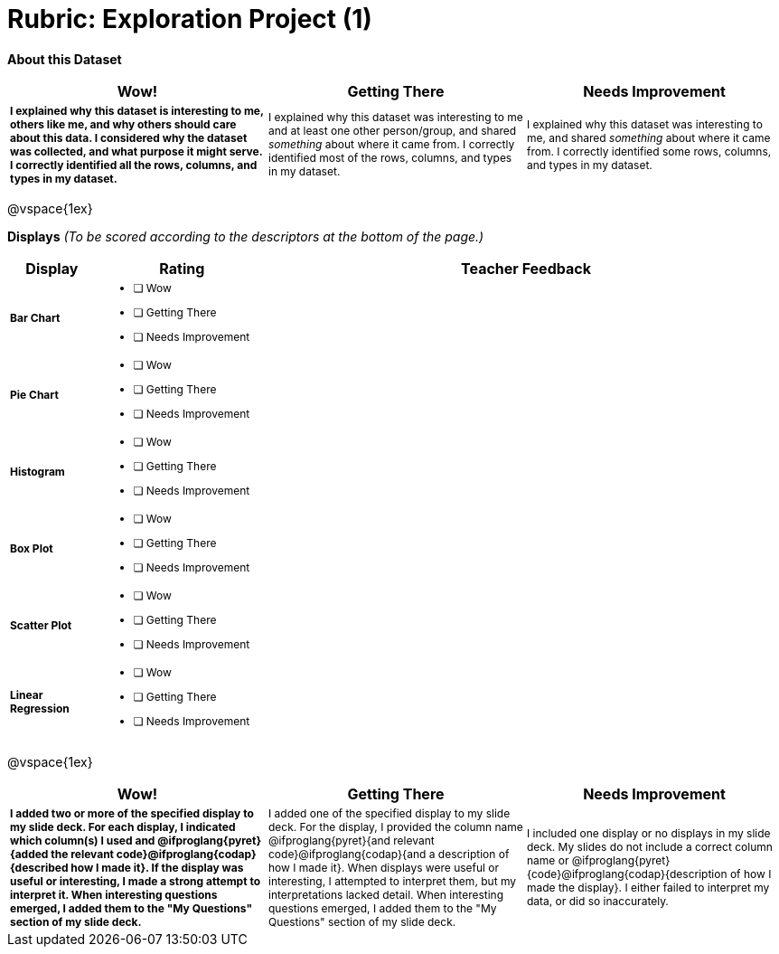 [.landscape]
= Rubric: Exploration Project (1)

++++
<style>
	td { font-size: 9pt !important; }
	td:first-of-type { font-weight: bold !important; }
</style>
++++



*About this Dataset*

[cols="4,4,4", options="header"]
|===

| Wow!
| Getting There
| Needs Improvement

| I explained why this dataset is interesting to me, others like me, and why others should care about this data. I considered why the dataset was collected, and what purpose it might serve. I correctly identified all the rows, columns, and types in my dataset.
| I explained why this dataset was interesting to me and at least one other person/group, and shared _something_ about where it came from. I correctly identified most of the rows, columns, and types in my dataset.
| I explained why this dataset was interesting to me, and shared _something_ about where it came from. I correctly identified some rows, columns, and types in my dataset.
|===

@vspace{1ex}

*Displays* _(To be scored according to the descriptors at the bottom of the page.)_

[.FillVerticalSpace, cols="1a,2a,6a", options="header"]
|===

| Display
| Rating
| Teacher Feedback


| Bar Chart
| * [ ] Wow
* [ ] Getting There
* [ ] Needs Improvement
|


| Pie Chart
| * [ ] Wow
* [ ] Getting There
* [ ] Needs Improvement
|

| Histogram
| * [ ] Wow
* [ ] Getting There
* [ ] Needs Improvement
|

| Box Plot
| * [ ] Wow
* [ ] Getting There
* [ ] Needs Improvement
|

| Scatter Plot
| * [ ] Wow
* [ ] Getting There
* [ ] Needs Improvement
|

| Linear Regression
| * [ ] Wow
* [ ] Getting There
* [ ] Needs Improvement
|

|===

@vspace{1ex}

[cols="4,4,4", options="header"]
|===

| Wow!
| Getting There
| Needs Improvement


| I added two or more of the specified display to my slide deck. For each display, I indicated which column(s) I used and @ifproglang{pyret}{added the relevant code}@ifproglang{codap}{described how I made it}. If the display was useful or interesting, I made a strong attempt to interpret it. When interesting questions emerged, I added them to the "My Questions" section of my slide deck.
| I added one of the specified display to my slide deck. For the display, I provided the column name @ifproglang{pyret}{and relevant code}@ifproglang{codap}{and a description of how I made it}. When displays were useful or interesting, I attempted to interpret them, but my interpretations lacked detail. When interesting questions emerged, I added them to the "My Questions" section of my slide deck.
| I included one display or no displays in my slide deck. My slides do not include a correct column name or @ifproglang{pyret}{code}@ifproglang{codap}{description of how I made the display}. I either failed to interpret my data, or did so inaccurately.

|===
